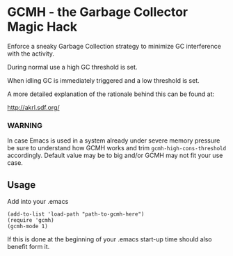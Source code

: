 [[License: GPL v3][https://img.shields.io/badge/License-GPL%20v3-blue.svg]]
[[https://melpa.org/#/gcmh][file:https://melpa.org/packages/gcmh-badge.svg]]
* GCMH - the Garbage Collector Magic Hack

  Enforce a sneaky Garbage Collection strategy to minimize GC interference with
  the activity.

  During normal use a high GC threshold is set.

  When idling GC is immediately triggered and a low threshold is set.

  A more detailed explanation of the rationale behind this can be found at:

  [[http://akrl.sdf.org/]]

*** WARNING

    In case Emacs is used in a system already under severe memory pressure
    be sure to understand how GCMH works and trim ~gcmh-high-cons-threshold~
    accordingly. Default value may be to big and/or GCMH may not fit your use
    case.

** Usage

   Add into your .emacs

   #+BEGIN_SRC
(add-to-list 'load-path "path-to-gcmh-here")
(require 'gcmh)
(gcmh-mode 1)
   #+END_SRC

   If this is done at the beginning of your .emacs start-up time should
   also benefit form it.
